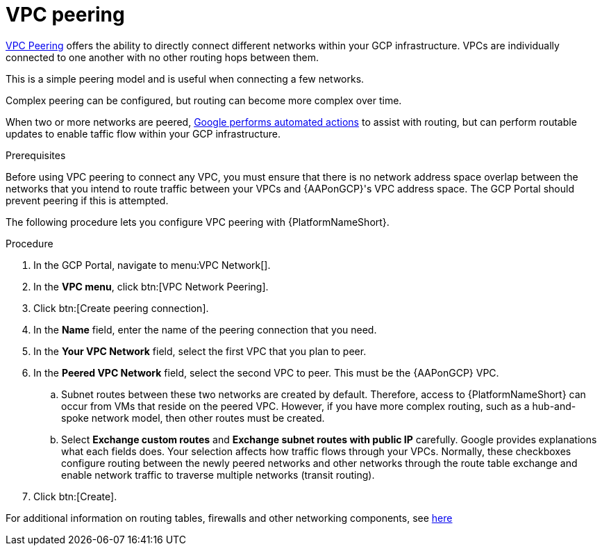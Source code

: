 [id="proc-gcp-vpc-peering"]

= VPC peering

link:https://cloud.google.com/vpc/docs/vpc-peering[VPC Peering] offers the ability to directly connect different networks within your GCP infrastructure. VPCs are individually connected to one another with no other routing hops between them. 

This is a simple peering model and is useful when connecting a few networks. 

Complex peering can be configured, but routing can become more complex over time.

When two or more networks are peered, link:https://cloud.google.com/vpc/docs/vpc-peering#key_properties[Google performs automated actions] to assist with routing, but can perform routable updates to enable taffic flow within your GCP infrastructure.

.Prerequisites
Before using VPC peering to connect any VPC, you must ensure that there is no network address space overlap between the networks that you intend to route traffic between your VPCs and {AAPonGCP}'s VPC address space. 
The GCP Portal should prevent peering if this is attempted.

The following procedure lets you configure VPC peering with {PlatformNameShort}.

.Procedure
. In the GCP Portal, navigate to menu:VPC Network[].
. In the *VPC menu*, click btn:[VPC Network Peering].
. Click btn:[Create peering connection].
. In the *Name* field, enter the name of the peering connection that you need.
. In the *Your VPC Network* field, select the first VPC that you plan to peer. 
. In the *Peered VPC Network* field, select the second VPC to peer. 
This must be the {AAPonGCP} VPC.
.. Subnet routes between these two networks are created by default.
Therefore, access to {PlatformNameShort} can occur from VMs that reside on the peered VPC.
However, if you have more complex routing, such as a hub-and-spoke network model, then other routes must be created.
.. Select *Exchange custom routes* and *Exchange subnet routes with public IP* carefully. 
Google provides explanations what each fields does. 
Your selection affects how traffic flows through your VPCs. 
Normally, these checkboxes configure routing between the newly peered networks and other networks through the route table exchange and enable network traffic to traverse multiple networks (transit routing).
. Click btn:[Create].

For additional information on routing tables, firewalls and other networking components, see link:https://cloud.google.com/docs[here]
